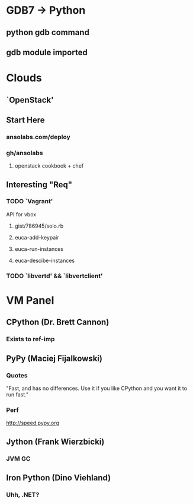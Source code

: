 * GDB7 -> Python
** python gdb command
** gdb module imported

* Clouds
** `OpenStack'
** Start Here
*** ansolabs.com/deploy
*** gh/ansolabs
**** openstack cookbook + chef
** Interesting "Req"
*** TODO `Vagrant'
    API for vbox
**** gist/786945/solo.rb
**** euca-add-keypair
**** euca-run-instances
**** euca-descibe-instances
*** TODO `libvertd' && `libvertclient'

* VM Panel
** CPython (Dr. Brett Cannon)
*** Exists to ref-imp
** PyPy (Maciej Fijalkowski)
*** Quotes
    "Fast, and has no differences. Use it if you like CPython and you want it to run fast."
*** Perf
    http://speed.pypy.org
** Jython (Frank Wierzbicki)
*** JVM GC
** Iron Python (Dino Viehland)
*** Uhh, .NET?
